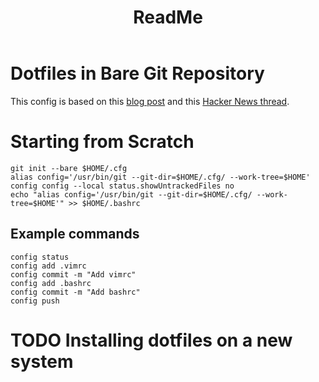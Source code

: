 #+title: ReadMe

* Dotfiles in Bare Git Repository

This config is based on this [[https://www.atlassian.com/git/tutorials/dotfiles][blog post]] and this [[https://news.ycombinator.com/item?id=11070797][Hacker News thread]].

* Starting from Scratch

#+begin_src shell
git init --bare $HOME/.cfg
alias config='/usr/bin/git --git-dir=$HOME/.cfg/ --work-tree=$HOME'
config config --local status.showUntrackedFiles no
echo "alias config='/usr/bin/git --git-dir=$HOME/.cfg/ --work-tree=$HOME'" >> $HOME/.bashrc
#+end_src

** Example commands

#+begin_src shell
config status
config add .vimrc
config commit -m "Add vimrc"
config add .bashrc
config commit -m "Add bashrc"
config push
#+end_src

* TODO Installing dotfiles on a new system
